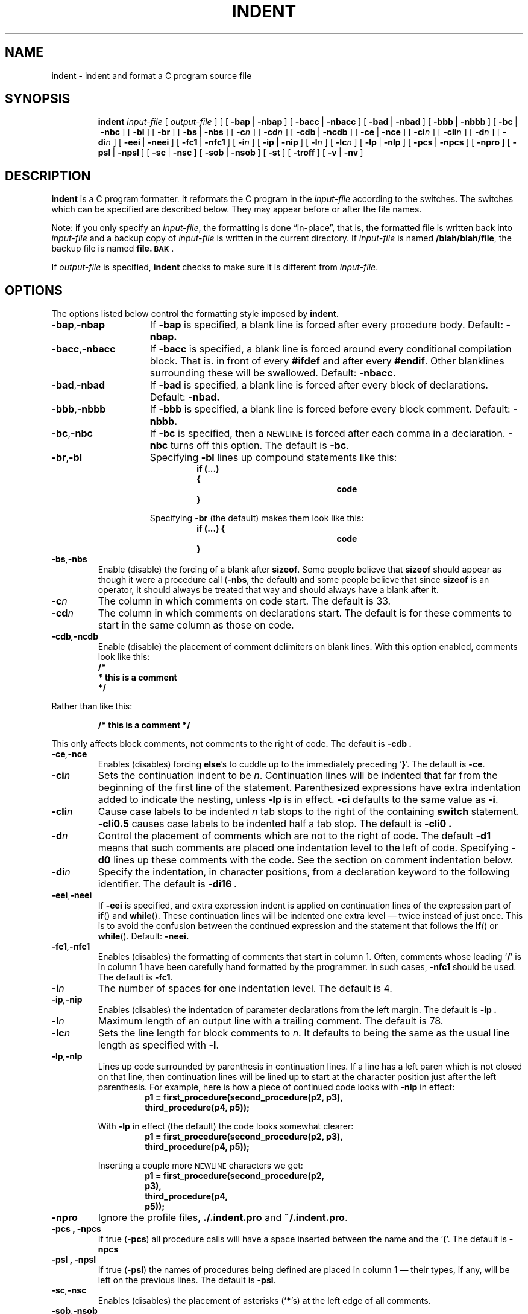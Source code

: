 .\" @(#)indent.1 1.1 92/07/30 SMI;.
.TH INDENT 1 "9 September 1987"
.SH NAME
indent \- indent and format a C program source file
.SH SYNOPSIS
.in +\w'\fBindent \fR'u
.ti -\w'\fBindent \fR'u
.B indent 
.I input-file
[
.I output-file
] [
[\ \fB\-bap\fR\ |\ \fB\-nbap\fR\ ]
[\ \fB\-bacc\fR\ |\ \fB\-nbacc\fR\ ]
[\ \fB\-bad\fR\ |\ \fB\-nbad\fR\ ]
[\ \fB\-bbb\fR\ |\ \fB\-nbbb\fR\ ]
[\ \fB\-bc\fR\ |\ \fB\-nbc\fR\ ]
[\ \fB\-bl\fR\ ]
[\ \fB\-br\fR\ ]
[\ \fB\-bs\fR\ |\ \fB\-nbs\fR\ ]
[\ \fB\-c\fIn\fR\ ]
[\ \fB\-cd\fIn\fR\ ]
[\ \fB\-cdb\fR\ |\ \fB\-ncdb\fR\ ]
[\ \fB\-ce\fR\ |\ \fB\-nce\fR\ ]
[\ \fB\-ci\fIn\fR\ ]
[\ \fB\-cli\fIn\fR\ ]
[\ \fB\-d\fIn\fR\ ]
[\ \fB\-di\fIn\fR\ ]
[\ \fB\-eei\fR\ |\ \fB\-neei\fR\ ]
[\ \fB\-fc1\fR\ |\ \fB\-nfc1\fR\ ]
[\ \fB\-i\fIn\fR\ ]
[\ \fB\-ip\fR\ |\ \fB\-nip\fR\ ]
[\ \fB\-l\fIn\fR\ ]
[\ \fB\-lc\fIn\fR\ ]
[\ \fB\-lp\fR\ |\ \fB\-nlp\fR\ ]
[\ \fB\-pcs\fR\ |\ \fB\-npcs\fR\ ]
[\ \fB\-npro\fR\ ]
[\ \fB\-psl\fR\ |\ \fB\-npsl\fR\ ]
[\ \fB\-sc\fR\ |\ \fB\-nsc\fR\ ]
[\ \fB\-sob\fR\ |\ \fB\-nsob\fR\ ]
[\ \fB\-st\fR\ ]
[\ \fB\-troff\fR\ ]
[\ \fB\-v\fR\ |\ \fB\-nv\fR\ ]
.SH DESCRIPTION
.IX  indent  ""  "\fLindent\fP \(em format C source"
.IX  "programming tools"  "indent"  ""  "\fLindent\fP \(em format C source"
.IX  "languages"  "indent"  ""  "\fLindent\fP \(em format C source"
.IX  "C programming language"  "indent"  ""  "\fLindent\fP \(em format C source"
.IX  "pretty printer"  "indent"  ""  "\fLindent\fP \(em format C source"
.IX  "format C programs" "" "format C programs \(em \fLindent\fP"
.IX  "code formatter"  "indent"  ""  "\fLindent\fP \(em format C source"
.\".IX  "cb"  "indent"  "\fLcb\fP"  "try \fLindent\fP \(em format C source"
.LP
.B indent
is a C program formatter.  It reformats the C
program in the
.I input-file
according to the switches.  The switches which can
be specified are described below.
They may appear before or after the file
names.
.LP
Note: if you only specify an
.IR input-file ,
the formatting is
done \*(lqin-place\*(rq, that is, the formatted
file is written back into
.I input-file
and a backup copy of
.I input-file
is written in the current directory.  If
.I input-file
is named
.BR /blah/blah/file ,
the backup file is named
.BR file.\|\s-1BAK\s0 .
.LP
If
.I output-file
is specified,
.B indent
checks to make sure it is different from
.IR input-file .
.SH OPTIONS
.LP
The options listed below control the formatting style imposed by
.BR indent .
.TP 15
.BR \-bap , \-nbap
If
.B \-bap
is specified, a blank line is forced after
every procedure body.  Default:
.B \-nbap.
.TP
.BR \-bacc , \-nbacc
If
.B \-bacc
is specified, a blank line is forced around every conditional
compilation block.  That is. in front of every
.B #ifdef
and after every
.BR #endif .
Other blanklines surrounding these will be swallowed.
Default: 
.B \-nbacc.
.TP
.BR \-bad , \-nbad
If
.B \-bad
is specified, a blank line is forced after every block of
declarations.  Default: 
.B \-nbad.
.TP
.BR \-bbb , \-nbbb
If
.B \-bbb
is specified, a blank line is forced before
every block comment.  Default:
.B \-nbbb.
.TP
.BR \-bc , \-nbc
If
.B \-bc
is specified, then a
.SM NEWLINE
is forced after each comma in a declaration.
.B \-nbc
turns off this option.  The default is
.BR \-bc .
.TP
.BR \-br , \-bl
Specifying
.B \-bl
lines up compound statements like this:
.ne 4
.RS
.RS
.nf
.ft B
if (\|.\|.\|.)
{
.ft R
.RS
.RS
.RS
.B code
.RE
.RE
.RE
.B }
.fi
.RE
.RE
.IP
Specifying
.B \-br
(the default) makes them look like this:
.ne 3
.RS
.RS
.sp .5
.nf
.ft B
if (...) {
.ft R
.RS
.RS
.RS
.B code
.RE
.RE
.RE
.B }
.fi
.RE
.RE
.LP
.TP
.BR \-bs , \-nbs
Enable (disable) the forcing of a blank after
.BR sizeof .
Some people believe that
.B sizeof
should appear as though it were a procedure call
(\fB\-nbs\fR,
the default) and some people believe that since
.B sizeof
is an operator, it should always be treated
that way and should always have a
blank after it.
.TP
.BI \-c n
The column in which comments on code start.  The default is 33. 
.TP
.BI \-cd n
The column in which comments on declarations start.  The default
is for these comments to start in the same column as those on code.
.br
.ne 5
.TP
.BI \-cdb , \-ncdb
Enable (disable) the placement of comment
delimiters on blank lines.  With
this option enabled, comments look like this:
.ne 3
.RS
.nf
.ft B
/*
* this is a comment
*/
.ft R
.fi
.RE
.LP
Rather than like this:
.IP
.B /* this is a comment */
.LP
This only affects block comments, not comments
to the right of code. The default is
.B \-cdb .
.TP
.BI \-ce , \-nce
Enables (disables) forcing
.BR else 's
to cuddle up to the immediately preceding
.RB ` } '.
The default is
.BR \-ce .
.TP
.BI \-ci n
Sets the continuation indent to be
.IR n .
Continuation
lines will be indented that far from the
beginning of the first line of the
statement.  Parenthesized expressions have extra indentation added to
indicate the nesting, unless
.B \-lp
is in effect.
.B \-ci
defaults to the same value
as
.BR \-i .
.TP
.BI \-cli n
Cause case labels to be indented
.I n
tab stops to the right of the containing
.B switch
statement.
.B -cli0.5
causes case labels to be indented half a tab stop.
The
default is
.B \-cli0 .
.TP
.BI \-d n
Control the placement of comments which are not to the
right of code.  The default
.B \-d1
means that such comments are placed one indentation level to the
left of code.  Specifying
.B \-d0
lines up these comments with the code.  See the section on comment
indentation below.
.TP
.BI \-di n
Specify the indentation, in character
positions, from a declaration keyword
to the following identifier.  The default is
.B \-di16 .
.if 0 \{.TP 15
.BR \-dj , \-ndj
.B \-dj
left justifies declarations.
.B \-ndj
indents declarations the same as code.  The default is
.BR \-ndj .
.TP
.BI \-ei , \-nei
Enable (disables) special
.B else-if
processing.  If it's enabled,
.BR if "s"
following
.BR else "s"
will have the same indentation as the preceding
.B if
statement.\}
.TP
.BR \-eei , \-neei
If
.B \-eei
is specified, and extra expression indent
is applied on continuation lines
of the expression part of
.BR if (\|)
and
.BR while (\|).
These continuation lines will
be indented one extra level \(em twice instead
of just once.  This is to avoid
the confusion between the continued expression
and the statement that
follows the
.BR if (\|)
or
.BR while (\|).
Default: 
.B \-neei.
.TP
.BI \-fc1 , \-nfc1
Enables (disables) the formatting of comments that start in column 1.
Often, comments whose leading
.RB ` / '
is in column 1 have been carefully
hand formatted by the programmer.  In such cases,
\fB\-nfc1\fR
should be
used.  The default is
.BR \-fc1 .
.TP
.BI \-i n
The number of spaces for one indentation level.  The default is 4.
.TP
.BI \-ip , \-nip
Enables (disables) the indentation of parameter
declarations from the left
margin.  The default is
.B \-ip .
.TP
.BI \-l n
Maximum length of an output line with a trailing comment.
The default is 78.
.TP
.BI \-lc n
Sets the line length for block comments to
.IR n .
It defaults to being
the same as the usual line length as specified with
.BR \-l .
.TP
.BI \-lp , \-nlp
Lines up code surrounded by parenthesis
in continuation lines.  If a line
has a left paren which is not closed
on that line, then continuation lines
will be lined up to start at the character
position just after the left
parenthesis.  For example, here is how a piece
of continued code looks with
.B \-nlp
in effect:
.ne 2
.RS
.RS
.sp .5
.nf
.B "p1 = first_procedure(second_procedure(p2, p3),"
.B "                     third_procedure(p4, p5));"
.fi
.RE
.RE
.ne 5
.IP
With
.B \-lp
in effect (the default) the code looks somewhat
clearer:
.RS
.RS
.sp .5
.nf
.B "p1 = first_procedure(second_procedure(p2, p3),"
.B "                     third_procedure(p4, p5));"
.fi
.RE
.RE
.ne 5
.IP
Inserting a couple more
.SM NEWLINE
characters we get:
.RS
.RS
.sp .5
.nf
.B "p1 = first_procedure(second_procedure(p2,"
.B "                                      p3),"
.B "                     third_procedure(p4,"
.B "                                     p5));"
.fi
.RE
.RE
.TP
.B \-npro
Ignore the profile files,
.B .\|/.indent.pro
and
.BR ~/.indent.pro .
.TP
.B \-pcs , \-npcs
If true
.RB ( \-pcs )
all procedure calls will have a space inserted between
the name and the
.RB ' ( '.
The default is
.B \-npcs
.TP
.B \-psl , \-npsl
If true
.RB ( \-psl )
the names of procedures being defined are placed in
column 1 \(em their types, if any, will be
left on the previous lines.  The
default is
.BR -psl .
.TP
.BI \-sc , \-nsc
Enables (disables) the placement of asterisks
.RB (` * 's)
at the left edge of all
comments.
.TP
.BR \-sob , \-nsob
If
.B \-sob
is specified, indent will swallow optional
blank lines.  You can use this to
get rid of blank lines after declarations.  Default:
.B \-nsob
.TP
.B \-st
.B indent
takes its input from the standard input, and put its output to the
standard output.
.TP
.BI \-T " typename"
Add
.I typename
to the list of type keywords.  Names accumulate:
.B \-T
can be specified more than once.
You need to specify all the typenames that
appear in your program that are defined by
.BR typedef s
\(em nothing will
be harmed if you miss a few, but the
program won't be formatted as nicely as
it should.  This sounds like a painful thing
to have to do, but it is really a symptom of a problem in C:
.B typedef
causes a syntactic change in the
language and
.I indent
cannot find all
.BR typedef s.
.TP
.B \-troff
Causes
.B indent
to format the program for processing by
.BR troff .
It will produce a fancy
listing in much the same spirit as
.BR vgrind.
If the output file is not specified, the default is standard output,
rather than formatting in place.
The usual way to get a
.BR troff ed
listing is with the command
.RS
.IP
.BI "indent -troff " program.c " | troff -mindent"
.RE
.TP
.BR \-v , \-nv
.B \-v
turns on \*(lqverbose\*(rq mode,
.B \-nv
turns it off.  When in verbose mode,
.B indent
reports when it splits one line of input
into two or more lines of output,
and gives some size statistics at completion. The default is
.BR \-nv .
.SH "FURTHER DESCRIPTION"
.LP
You may set up your own \*(lqprofile\*(rq of defaults to
.B indent
by creating a file called
.B .indent.pro
in either your login directory or the
current directory and including
whatever switches you like.  An
.B .indent.pro
in the current directory takes
precedence over the one in your login directory.  If
.B indent
is run and a profile file exists, then
it is read to set up the program's
defaults.  Switches on the command line,
though, always override profile
switches.  The switches should be separated by
.SM SPACE\s0,
.SM TAB\s0,
or
.SM NEWLINE
characters.
.SS Comments
.TP 15
Boxed
.B indent
assumes that any comment with a dash or star
immediately after the start of
comment (that is,
.RB ` /*\-' or `/** ')
is a comment surrounded by a box of stars.
Each line of such a comment is left unchanged,
except that its indentation
may be adjusted to account for the change
in indentation of the first line
of the comment.
.br
.ne 5
.TP
Straight text
All other comments are treated as straight text.
.B indent
fits as many words (separated by
.SM SPACE\s0,
.SM TAB\s0,
or
.SM NEWLINE
characters) on a
line as possible.  Blank lines break paragraphs.
.SS Comment indentation
.LP
If a comment is on a line with code it is started
in the \*(lqcomment column\*(rq,
which is set by the
.BI \-c n
command line parameter.  Otherwise, the comment is started at
.I n
indentation levels less than where code is
currently being placed, where
.I n
is specified by the
.BI \-d n
command line parameter.  If the code on a
line extends past the comment
column, the comment starts further to the
right, and the right margin may be
automatically extended in extreme cases.
.SS Preprocessor lines
.LP
In general,
.B indent
leaves preprocessor lines alone.  The only
reformatting that it will do is to straighten
up trailing comments.  It
leaves imbedded comments alone.  Conditional compilation
.RB ( #ifdef\|.\|.\|.\|#endif )
is recognized and
.B indent
attempts to correctly
compensate for the syntactic peculiarities introduced.
.SS C syntax
.LP
.B indent
understands a substantial amount about the syntax of C, but
it has a \*(lqforgiving\*(rq parser.
It attempts to cope with the usual sorts of
incomplete and misformed syntax.
In particular, the use of macros like:
.IP
.B #define forever for(;;)
.LP
is handled properly.
.SH FILES
.PD 0
.TP 20
.B .\|/.indent.pro
profile file
.TP
.B ~/.indent.pro
profile file
.TP
.B /usr/share/lib/tmac/tmac.indent
troff macro package for 
.RB ` "indent \-troff" '
output.
.PD
.SH SEE ALSO
.BR ls (1V),
.BR troff (1)
.SH BUGS
.B indent
has even more switches than
.BR ls (1V).
.LP
A common mistake that often causes grief is typing:
.IP
.B indent *.c
.LP
to the shell in an attempt to indent all the C
programs in a directory.
This is probably a bug, not a feature.
.LP
The
.B \-bs
option splits an excessively fine hair.
